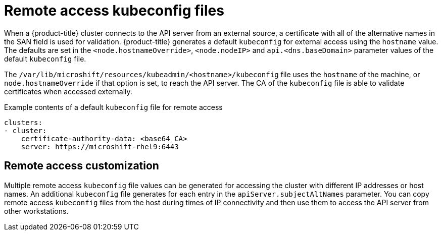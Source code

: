 // Module included in the following assemblies:
//
// * microshift/microshift_configuring/microshift-cluster-access-kubeconfig.adoc

:_content-type: CONCEPT
[id="remote-access-con_{context}"]
= Remote access kubeconfig files

When a {product-title} cluster connects to the API server from an external source, a certificate with all of the alternative names in the SAN field is used for validation. {product-title} generates a default `kubeconfig` for external access using the `hostname` value. The defaults are set in the `<node.hostnameOverride>`, `<node.nodeIP>` and `api.<dns.baseDomain>` parameter values of the default `kubeconfig` file.

The `/var/lib/microshift/resources/kubeadmin/<hostname>/kubeconfig` file uses the `hostname` of the machine, or `node.hostnameOverride` if that option is set, to reach the API server. The CA of the `kubeconfig` file is able to validate certificates when accessed externally.

.Example contents of a default `kubeconfig` file for remote access
[source,yaml]
----
clusters:
- cluster:
    certificate-authority-data: <base64 CA>
    server: https://microshift-rhel9:6443
----

//line space was not showing on PV1 preview, so added extra blank line
[id="remote-access-customization_{context}"]
== Remote access customization
Multiple remote access `kubeconfig` file values can be generated for accessing the cluster with different IP addresses or host names. An additional `kubeconfig` file generates for each entry in the `apiServer.subjectAltNames` parameter. You can copy remote access `kubeconfig` files from the host during times of IP connectivity and then use them to access the API server from other workstations.
